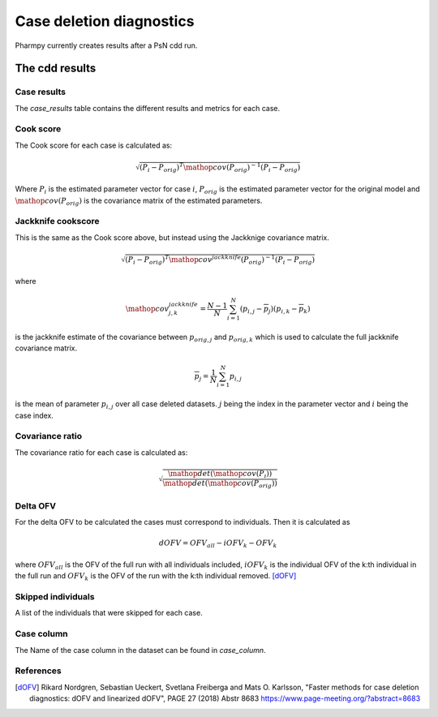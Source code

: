 =========================
Case deletion diagnostics
=========================

Pharmpy currently creates results after a PsN cdd run.

~~~~~~~~~~~~~~~
The cdd results
~~~~~~~~~~~~~~~

Case results
~~~~~~~~~~~~

The `case_results` table contains the different results and metrics for each case.


.. jupyter-execute::
    :hide-code:

    from pharmpy.results import read_results
    res = read_results('tests/testdata/results/cdd_results.json')
    res.case_results

Cook score
~~~~~~~~~~

The Cook score for each case is calculated as:

.. math::

    \sqrt{(P_i - P_{orig})^T \mathop{cov}(P_{orig})^{-1} (P_i - P_{orig})}

Where :math:`P_i` is the estimated parameter vector for case :math:`i`, :math:`P_{orig}` is the estimated parameter vector for the original model and :math:`\mathop{cov}(P_{orig})` is the covariance matrix of the estimated parameters.

Jackknife cookscore
~~~~~~~~~~~~~~~~~~~

This is the same as the Cook score above, but instead using the Jackknige covariance matrix.

.. math::

    \sqrt{(P_i - P_{orig})^T \mathop{cov}^{jackknife}(P_{orig})^{-1} (P_i - P_{orig})}

where

.. math::

    \mathop{cov}_{j,k}^{jackknife} = \frac{N - 1}{N}\sum_{i=1}^N(p_{i,j} - \overline{p}_j)(p_{i,k} - \overline{p}_k)

is the jackknife estimate of the covariance between :math:`p_{orig,j}` and :math:`p_{orig,k}` which is used to calculate the
full jackknife covariance matrix.

.. math::

    \overline{p}_j = \frac{1}{N}\sum_{i=1}^N p_{i,j}

is the mean of parameter :math:`p_{i,j}` over all case deleted datasets. :math:`j` being the index in the parameter vector and :math:`i` being the case index. 

Covariance ratio
~~~~~~~~~~~~~~~~

The covariance ratio for each case is calculated as:

.. math::

    \sqrt{\frac{\mathop{det}({\mathop{cov}(P_i))}}{\mathop{det}(\mathop{cov}(P_{orig}))}}

Delta OFV
~~~~~~~~~

For the delta OFV to be calculated the cases must correspond to individuals. Then it is calculated as

.. math::

    dOFV = OFV_{all} - iOFV_{k} - OFV_{k}

where :math:`OFV_{all}` is the OFV of the full run with all individuals included, :math:`iOFV_k`
is the individual OFV of the k:th individual in the full run and :math:`OFV_k` is the OFV of the run
with the k:th individual removed. [dOFV]_

Skipped individuals
~~~~~~~~~~~~~~~~~~~

A list of the individuals that were skipped for each case.

Case column
~~~~~~~~~~~

The Name of the case column in the dataset can be found in `case_column`.

.. jupyter-execute::
    :hide-code:

    res.case_column

References
~~~~~~~~~~

.. [dOFV] Rikard Nordgren, Sebastian Ueckert, Svetlana Freiberga and Mats O. Karlsson, "Faster methods for case deletion diagnostics: dOFV and linearized dOFV", PAGE 27 (2018) Abstr 8683 https://www.page-meeting.org/?abstract=8683
